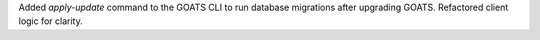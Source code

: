 Added `apply-update` command to the GOATS CLI to run database migrations after upgrading GOATS. Refactored client logic for clarity.

